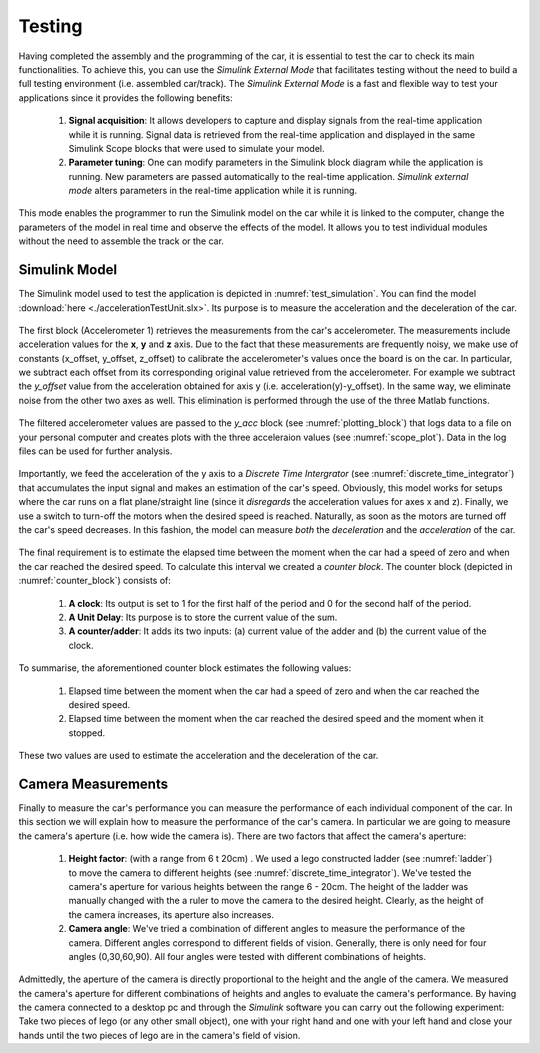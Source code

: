 Testing
=======

Having completed the assembly and the programming of the car, it is essential to test the car to check its main functionalities. To achieve this, you can use the *Simulink External Mode* that facilitates testing without the need to build a full testing environment (i.e. assembled car/track). The *Simulink External Mode* is a fast and flexible way to test your applications since it provides the following benefits:

	1. **Signal acquisition**: It allows developers to capture and display signals from the real-time application while it is running. Signal data is retrieved from the real-time application and displayed in the same Simulink Scope blocks that were used to simulate your model.

	2. **Parameter tuning**: One can modify parameters in the Simulink block diagram while the application is running. New parameters are passed automatically to the real-time application. *Simulink external mode* alters parameters in the real-time application while it is running.

This mode enables the programmer to run the Simulink model on the car while it is linked to the computer, change the parameters of the model in real time and observe the effects of the model. It allows you to test individual modules without the need to assemble the track or the car.  


Simulink Model
--------------

The Simulink model used to test the application is depicted in :numref:`test_simulation`. You can find the model :download:`here <./accelerationTestUnit.slx>`. Its purpose is to measure the acceleration and the deceleration of the car.

.. figure:: Pictures/test_simulation.PNG
   :scale: 70 %
   :name: test_simulation

The first block (Accelerometer 1) retrieves the measurements from the car's accelerometer. The measurements include acceleration values for the **x**, **y** and **z** axis. Due to the fact that these measurements are frequently noisy, we make use of constants (x_offset, y_offset, z_offset) to calibrate the accelerometer's values once the board is on the car. In particular, we subtract each offset from its corresponding original value retrieved from the accelerometer. For example we subtract the *y_offset* value from the acceleration obtained for axis y (i.e. acceleration(y)-y_offset). In the same way, we eliminate noise from the other two axes as well. This elimination is performed through the use of the three Matlab functions. 

.. figure:: Pictures/scope_plot.png
   :scale: 70 %
   :name: scope_plot

The filtered accelerometer values are passed to the *y_acc* block  (see :numref:`plotting_block`) that logs data to a file on your personal computer and creates plots with the three acceleraion values (see :numref:`scope_plot`). Data in the log files can be used for further analysis. 

.. figure:: Pictures/plotting_block.PNG
   :scale: 70 %
   :name: plotting_block


.. figure:: Pictures/discrete_time_integrator.PNG
   :scale: 70 %
   :name: discrete_time_integrator


Importantly, we feed the acceleration of the y axis to a *Discrete Time Intergrator*  (see :numref:`discrete_time_integrator`) that accumulates the input signal and makes an estimation of the car's speed. Obviously, this model works for setups where the car runs on a flat plane/straight line (since it *disregards* the acceleration values for axes x and z). Finally, we use a switch to turn-off the motors when the desired speed is reached. Naturally, as soon as the motors are turned off the car's speed decreases. In this fashion, the model can measure *both* the *deceleration* and the *acceleration* of the car.

.. figure:: Pictures/counter_block.PNG
   :scale: 70 %
   :name: counter_block

The final requirement is to estimate the elapsed time between the moment when the car had a speed of zero and when the car reached the desired speed. To calculate this interval we created a *counter block*.  The counter block (depicted in :numref:`counter_block`) consists of:

	1. **A clock**: Its output is set to 1 for the first half of the period and 0 for the second half of the period.
	2. **A Unit Delay**: Its purpose is to store the current value of the sum.	
	3. **A counter/adder**: It adds its two inputs: (a) current value of the adder  and (b) the current value of the clock.

To summarise, the aforementioned counter block estimates the following values:

	1. Elapsed time between the moment when the car had a speed of zero and when the car reached the desired speed.
	2. Elapsed time between the moment when the car reached the desired speed and the moment when it stopped.

These two values are used to estimate the acceleration and the deceleration of the car.

.. figure:: Pictures/ladder.jpg
   :scale: 40 %
   :name: ladder


Camera Measurements
-------------------

Finally to measure the car's performance you can measure the performance of each individual component of the car. In this section we will explain how to measure the performance of the car's camera. In particular we are going to measure the camera's aperture (i.e. how wide the camera is). There are two factors that affect the camera's aperture:

	1. **Height factor**: (with a range from 6 t 20cm) . We used a lego constructed ladder (see :numref:`ladder`) to move the camera to different heights (see :numref:`discrete_time_integrator`). We've tested the camera's aperture for various heights between the range 6 - 20cm. The height of the ladder was manually changed with the a ruler to move the camera to the desired height. Clearly, as the height of the camera increases, its aperture also increases.  
	2. **Camera angle**: We've tried a combination of different angles to measure the performance of the camera. Different angles correspond to different fields of vision. Generally, there is only need for four angles (0,30,60,90). All four angles were tested with different combinations of heights. 

Admittedly, the aperture of the camera is directly proportional to the height and the angle of the camera. We measured the camera's aperture for different combinations of heights and angles to evaluate the camera's performance. By having the camera connected to a desktop pc and through the *Simulink* software you can carry out the following experiment: Take two pieces of lego (or any other small object), one with your right hand and one with your left hand and close your hands until the two pieces of lego are in the camera's field of vision.
